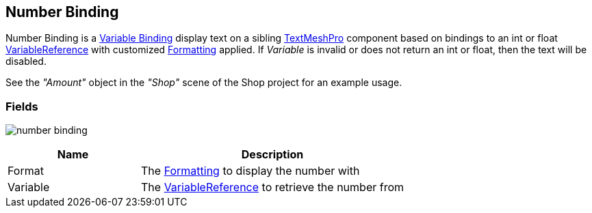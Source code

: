 [#manual/number-binding]

## Number Binding

Number Binding is a <<manual/variable-binding.html,Variable Binding>> display text on a sibling http://digitalnativestudios.com/textmeshpro/docs/[TextMeshPro^] component based on bindings to an int or float <<reference/variable-reference.html,VariableReference>> with customized <<reference/binding-formatter.html,Formatting>> applied. If _Variable_ is invalid or does not return an int or float, then the text will be disabled.

See the _"Amount"_ object in the _"Shop"_ scene of the Shop project for an example usage.

### Fields

image:number-binding.png[]

[cols="1,2"]
|===
| Name	| Description

| Format	| The <<reference/binding-formatter.html,Formatting>> to display the number with
| Variable	| The <<reference/variable-reference.html,VariableReference>> to retrieve the number from
|===

ifdef::backend-multipage_html5[]
<<reference/number-binding.html,Reference>>
endif::[]